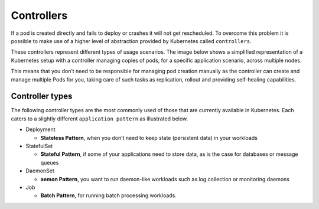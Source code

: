 .. _controllers:

Controllers
===========
If a pod is created directly and fails to deploy or crashes it will not get rescheduled. To
overcome this problem it is possible to make use of a higher level of abstraction provided by
Kubernetes called ``controllers``.

These controllers represent different types of usage scenarios. The image below shows a
simplified representation of a Kubernetes setup with a controller managing copies of pods, for a
specific application scenario, across multiple nodes.

This means that you don’t need to be responsible for managing pod creation manually as the
controller can create and manage multiple Pods for you, taking care of such tasks as replication,
rollout and providing self-healing capabilities.

.. image:: _containers_assets/simple_k8s.jpg


Controller types
----------------
The following controller types are the most commonly used of those that are currently available in
Kubernetes.  Each caters to a slightly different ``application pattern`` as illustrated below.

* Deployment

  - **Stateless Pattern**, when you don’t need to keep state (persistent data) in your workloads

* StatefulSet

  - **Stateful Pattern**, if some of your applications need to store data, as is the case for
    databases or message queues

* DaemonSet

  - **aemon Pattern**, you want to run daemon-like workloads such as log collection or monitoring
    daemons

* Job

  - **Batch Pattern**, for running batch processing workloads.
